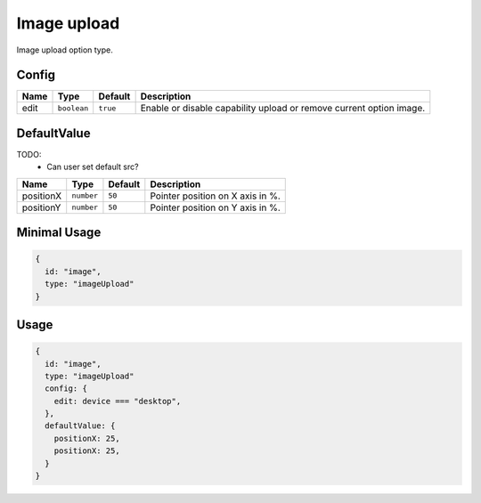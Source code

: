 Image upload
============

Image upload option type.

Config
------

+------------+-------------+-------------+------------------------------------------------------------------------------+
| **Name**   |  **Type**   | **Default** | **Description**                                                              |
+============+=============+=============+==============================================================================+
| edit       | ``boolean`` | ``true``    | Enable or disable capability upload or remove current option image.          |
+------------+-------------+-------------+------------------------------------------------------------------------------+

DefaultValue
------------

TODO:
  - Can user set default src?

+---------------+-------------+-------------+---------------------------------------------------------------------------+
| **Name**      |  **Type**   | **Default** | **Description**                                                           |
+===============+=============+=============+===========================================================================+
| positionX     | ``number``  | ``50``      | Pointer position on X axis in %.                                          |
+---------------+-------------+-------------+---------------------------------------------------------------------------+
| positionY     | ``number``  | ``50``      | Pointer position on Y axis in %.                                          |
+---------------+-------------+-------------+---------------------------------------------------------------------------+


Minimal Usage
-------------

.. code-block:: javascript

    {
      id: "image",
      type: "imageUpload"
    }

Usage
-----

.. code-block:: javascript

    {
      id: "image",
      type: "imageUpload"
      config: {
        edit: device === "desktop",
      },
      defaultValue: {
        positionX: 25,
        positionX: 25,
      }
    }
